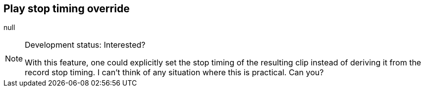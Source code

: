 [#inspector-matrix-recording-play-stop-timing-override]
== Play stop timing override



null
[NOTE]
.Development status: Interested?
====
With this feature, one could explicitly set the stop timing of the resulting clip instead of deriving it from the record stop timing. I can't think of any situation where this is practical. Can you?
====      

